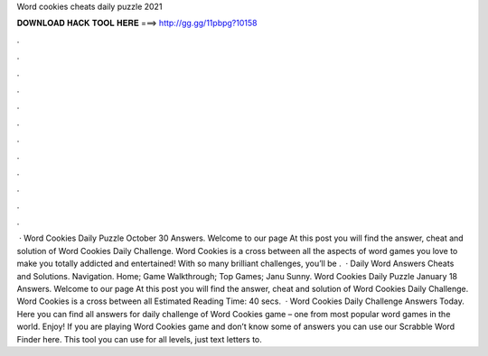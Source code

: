 Word cookies cheats daily puzzle 2021

𝐃𝐎𝐖𝐍𝐋𝐎𝐀𝐃 𝐇𝐀𝐂𝐊 𝐓𝐎𝐎𝐋 𝐇𝐄𝐑𝐄 ===> http://gg.gg/11pbpg?10158

.

.

.

.

.

.

.

.

.

.

.

.

 · Word Cookies Daily Puzzle October 30 Answers. Welcome to our page  At this post you will find the answer, cheat and solution of Word Cookies Daily Challenge. Word Cookies is a cross between all the aspects of word games you love to make you totally addicted and entertained! With so many brilliant challenges, you’ll be .  · Daily Word Answers Cheats and Solutions. Navigation. Home; Game Walkthrough; Top Games; Janu Sunny. Word Cookies Daily Puzzle January 18 Answers. Welcome to our page  At this post you will find the answer, cheat and solution of Word Cookies Daily Challenge. Word Cookies is a cross between all Estimated Reading Time: 40 secs.  · Word Cookies Daily Challenge Answers Today. Here you can find all answers for daily challenge of Word Cookies game – one from most popular word games in the world. Enjoy! If you are playing Word Cookies game and don’t know some of answers you can use our Scrabble Word Finder here. This tool you can use for all levels, just text letters to.